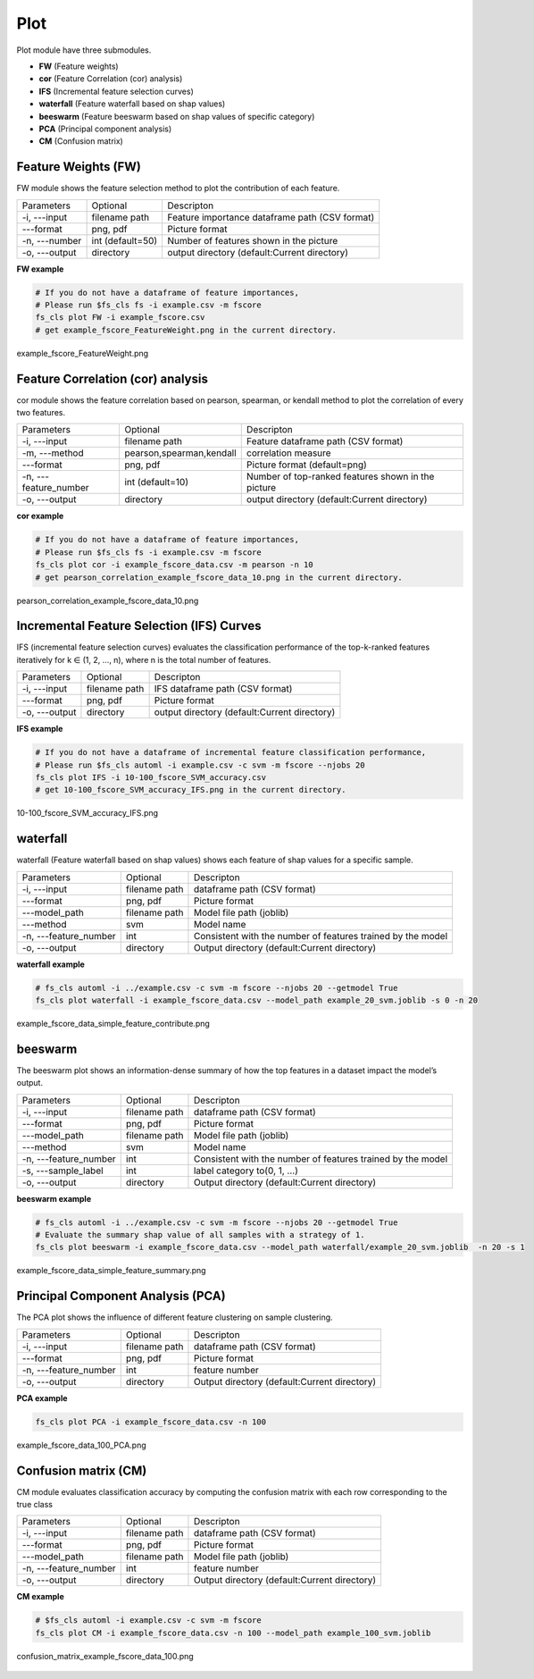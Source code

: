 .. _plot:

====
Plot
====

Plot module have three submodules.

* **FW** (Feature weights)
* **cor** (Feature Correlation (cor) analysis)
* **IFS** (Incremental feature selection curves)
* **waterfall** (Feature waterfall based on shap values)
* **beeswarm** (Feature beeswarm based on shap values of specific category)
* **PCA** (Principal component analysis)
* **CM** (Confusion matrix)


Feature Weights (FW)
--------------------
FW module shows the feature selection method to plot the contribution of each feature.

+---------------+------------------+------------------------------------------------+
| Parameters    | Optional         | Descripton                                     |
+---------------+------------------+------------------------------------------------+
| -i, ---input  | filename path    | Feature importance dataframe path (CSV format) |
+---------------+------------------+------------------------------------------------+
| ---format     | png, pdf         | Picture format                                 |
+---------------+------------------+------------------------------------------------+
| -n, ---number | int (default=50) | Number of features shown in the picture        |
+---------------+------------------+------------------------------------------------+
| -o, ---output | directory        | output directory (default:Current directory)   |
+---------------+------------------+------------------------------------------------+

**FW example**

.. code-block:: bash
    
    # If you do not have a dataframe of feature importances,
    # Please run $fs_cls fs -i example.csv -m fscore
    fs_cls plot FW -i example_fscore.csv
    # get example_fscore_FeatureWeight.png in the current directory.

    
.. figure:: ../images/example_fscore_FeatureWeight.png
    :align: center
    
    example_fscore_FeatureWeight.png


Feature Correlation (cor) analysis
----------------------------------
cor module shows the feature correlation based on pearson, spearman, or kendall method
to plot the correlation of every two features.

+-----------------------+--------------------------+----------------------------------------------------+
| Parameters            | Optional                 | Descripton                                         |
+-----------------------+--------------------------+----------------------------------------------------+
| -i, ---input          | filename path            | Feature dataframe path (CSV format)                |
+-----------------------+--------------------------+----------------------------------------------------+
| -m, ---method         | pearson,spearman,kendall | correlation measure                                |
+-----------------------+--------------------------+----------------------------------------------------+
| ---format             | png, pdf                 | Picture format (default=png)                       |
+-----------------------+--------------------------+----------------------------------------------------+
| -n, ---feature_number | int (default=10)         | Number of top-ranked features shown in the picture |
+-----------------------+--------------------------+----------------------------------------------------+
| -o, ---output         | directory                | output directory (default:Current directory)       |
+-----------------------+--------------------------+----------------------------------------------------+

**cor example**

.. code-block:: bash
    
    # If you do not have a dataframe of feature importances,
    # Please run $fs_cls fs -i example.csv -m fscore
    fs_cls plot cor -i example_fscore_data.csv -m pearson -n 10
    # get pearson_correlation_example_fscore_data_10.png in the current directory.


.. figure:: ../images/pearson_correlation_example_fscore_data_10.png
    :align: center
    
    pearson_correlation_example_fscore_data_10.png


Incremental Feature Selection (IFS) Curves
------------------------------------------
IFS (incremental feature selection curves) evaluates the classification performance 
of the top-k-ranked features iteratively for k ∈ (1, 2, …, n), 
where n is the total number of features.

+---------------+---------------+----------------------------------------------+
| Parameters    | Optional      | Descripton                                   |
+---------------+---------------+----------------------------------------------+
| -i, ---input  | filename path | IFS dataframe path (CSV format)              |
+---------------+---------------+----------------------------------------------+
| ---format     | png, pdf      | Picture format                               |
+---------------+---------------+----------------------------------------------+
| -o, ---output | directory     | output directory (default:Current directory) |
+---------------+---------------+----------------------------------------------+

**IFS example**

.. code-block:: bash
    
    # If you do not have a dataframe of incremental feature classification performance,
    # Please run $fs_cls automl -i example.csv -c svm -m fscore --njobs 20
    fs_cls plot IFS -i 10-100_fscore_SVM_accuracy.csv
    # get 10-100_fscore_SVM_accuracy_IFS.png in the current directory.


.. figure:: ../images/10-100_fscore_SVM_accuracy_IFS.png
    :align: center
    
    10-100_fscore_SVM_accuracy_IFS.png


waterfall
---------
waterfall (Feature waterfall based on shap values) shows each feature of shap values 
for a specific sample.

+-----------------------+---------------+-------------------------------------------------------------+
| Parameters            | Optional      | Descripton                                                  |
+-----------------------+---------------+-------------------------------------------------------------+
| -i, ---input          | filename path | dataframe path (CSV format)                                 |
+-----------------------+---------------+-------------------------------------------------------------+
| ---format             | png, pdf      | Picture format                                              |
+-----------------------+---------------+-------------------------------------------------------------+
| ---model_path         | filename path | Model file path (joblib)                                    |
+-----------------------+---------------+-------------------------------------------------------------+
| ---method             | svm           | Model name                                                  |
+-----------------------+---------------+-------------------------------------------------------------+
| -n, ---feature_number | int           | Consistent with the number of features trained by the model |
+-----------------------+---------------+-------------------------------------------------------------+
| -o, ---output         | directory     | Output directory (default:Current directory)                |
+-----------------------+---------------+-------------------------------------------------------------+

**waterfall example**

.. code-block:: bash
    
    # fs_cls automl -i ../example.csv -c svm -m fscore --njobs 20 --getmodel True
    fs_cls plot waterfall -i example_fscore_data.csv --model_path example_20_svm.joblib -s 0 -n 20


.. figure:: ../images/example_fscore_data_simple_feature_contribute.png
    :align: center
    
    example_fscore_data_simple_feature_contribute.png


beeswarm
---------
The beeswarm plot shows an information-dense summary of 
how the top features in a dataset impact the model’s output. 

+-----------------------+---------------+-------------------------------------------------------------+
| Parameters            | Optional      | Descripton                                                  |
+-----------------------+---------------+-------------------------------------------------------------+
| -i, ---input          | filename path | dataframe path (CSV format)                                 |
+-----------------------+---------------+-------------------------------------------------------------+
| ---format             | png, pdf      | Picture format                                              |
+-----------------------+---------------+-------------------------------------------------------------+
| ---model_path         | filename path | Model file path (joblib)                                    |
+-----------------------+---------------+-------------------------------------------------------------+
| ---method             | svm           | Model name                                                  |
+-----------------------+---------------+-------------------------------------------------------------+
| -n, ---feature_number | int           | Consistent with the number of features trained by the model |
+-----------------------+---------------+-------------------------------------------------------------+
| -s, ---sample_label   | int           | label category to(0, 1, ...)                                |
+-----------------------+---------------+-------------------------------------------------------------+
| -o, ---output         | directory     | Output directory (default:Current directory)                |
+-----------------------+---------------+-------------------------------------------------------------+

**beeswarm example**

.. code-block:: bash
    
    # fs_cls automl -i ../example.csv -c svm -m fscore --njobs 20 --getmodel True
    # Evaluate the summary shap value of all samples with a strategy of 1.
    fs_cls plot beeswarm -i example_fscore_data.csv --model_path waterfall/example_20_svm.joblib  -n 20 -s 1


.. figure:: ../images/example_fscore_data_simple_feature_summary.png
    :align: center
    
    example_fscore_data_simple_feature_summary.png



Principal Component Analysis (PCA)
----------------------------------
The PCA plot shows the influence of different feature clustering on sample clustering.

+-----------------------+---------------+----------------------------------------------+
| Parameters            | Optional      | Descripton                                   |
+-----------------------+---------------+----------------------------------------------+
| -i, ---input          | filename path | dataframe path (CSV format)                  |
+-----------------------+---------------+----------------------------------------------+
| ---format             | png, pdf      | Picture format                               |
+-----------------------+---------------+----------------------------------------------+
| -n, ---feature_number | int           | feature number                               |
+-----------------------+---------------+----------------------------------------------+
| -o, ---output         | directory     | Output directory (default:Current directory) |
+-----------------------+---------------+----------------------------------------------+

**PCA example**

.. code-block:: bash
    
    fs_cls plot PCA -i example_fscore_data.csv -n 100


.. figure:: ../images/example_fscore_data_100_PCA.png
    :align: center
    
    example_fscore_data_100_PCA.png



Confusion matrix (CM)
---------------------
CM module evaluates classification accuracy 
by computing the confusion matrix with each row corresponding to the true class

+-----------------------+---------------+----------------------------------------------+
| Parameters            | Optional      | Descripton                                   |
+-----------------------+---------------+----------------------------------------------+
| -i, ---input          | filename path | dataframe path (CSV format)                  |
+-----------------------+---------------+----------------------------------------------+
| ---format             | png, pdf      | Picture format                               |
+-----------------------+---------------+----------------------------------------------+
| ---model_path         | filename path | Model file path (joblib)                     |
+-----------------------+---------------+----------------------------------------------+
| -n, ---feature_number | int           | feature number                               |
+-----------------------+---------------+----------------------------------------------+
| -o, ---output         | directory     | Output directory (default:Current directory) |
+-----------------------+---------------+----------------------------------------------+


**CM example**

.. code-block:: bash

    # $fs_cls automl -i example.csv -c svm -m fscore 
    fs_cls plot CM -i example_fscore_data.csv -n 100 --model_path example_100_svm.joblib


.. figure:: ../images/confusion_matrix_example_fscore_data_100.png
    :align: center
    
    confusion_matrix_example_fscore_data_100.png